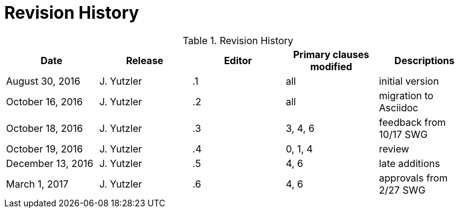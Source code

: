 [appendix]
= Revision History

.Revision History
[width="90%",options="header"]
|====================
|Date |Release |Editor | Primary clauses modified |Descriptions
|August 30, 2016 |J. Yutzler | .1 |all |initial version
|October 16, 2016 |J. Yutzler | .2 |all |migration to Asciidoc
|October 18, 2016 |J. Yutzler | .3 |3, 4, 6|feedback from 10/17 SWG
|October 19, 2016 |J. Yutzler | .4 |0, 1, 4|review
|December 13, 2016 |J. Yutzler | .5|4, 6|late additions
|March 1, 2017|J. Yutzler| .6|4, 6|approvals from 2/27 SWG
|====================
